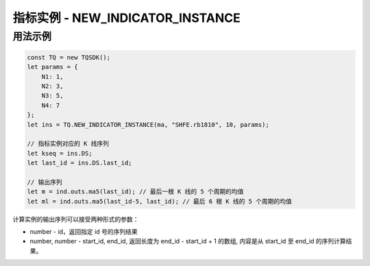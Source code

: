 .. _api_new_indicator_instance:

指标实例 - NEW_INDICATOR_INSTANCE
====================================================================

.. js:function:: NEW_INDICATOR_INSTANCE(ind_func, symbol, dur_sec, params)

    新建某个指标类的计算实例

    :param function ind_class_name: 指标类函数名
    :returns: null


用法示例
--------------------------------------------------------------------

.. code-block:: javascript

    const TQ = new TQSDK();
    let params = {
        N1: 1,
        N2: 3,
        N3: 5,
        N4: 7
    };
    let ins = TQ.NEW_INDICATOR_INSTANCE(ma, "SHFE.rb1810", 10, params);

    // 指标实例对应的 K 线序列
    let kseq = ins.DS;
    let last_id = ins.DS.last_id;

    // 输出序列
    let m = ind.outs.ma5(last_id); // 最后一根 K 线的 5 个周期的均值
    let ml = ind.outs.ma5(last_id-5, last_id); // 最后 6 根 K 线的 5 个周期的均值

计算实例的输出序列可以接受两种形式的参数：

+ number - id，返回指定 id 号的序列结果
+ number, number - start_id, end_id, 返回长度为 end_id - start_id + 1 的数组, 内容是从 start_id 至 end_id 的序列计算结果。
